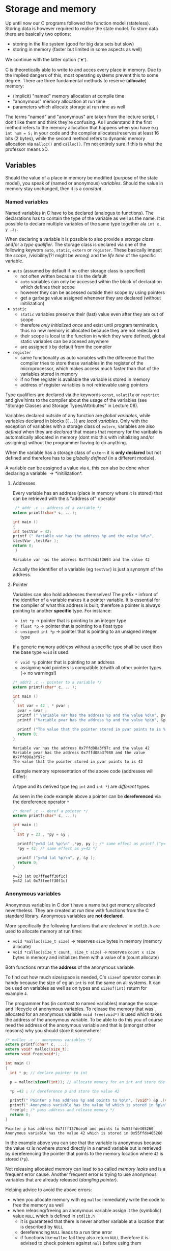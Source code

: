 #+BEGIN_COMMENT
.. title: Algos & Programming - Lecture 06
.. slug: algos-and-prog-06
.. date: 2018-10-26
.. tags: 
.. category: 
.. link: 
.. description: 
.. type: text
.. has_math: true
#+END_COMMENT

* Storage and memory
Up until now our C programs followed the function model (stateless). Storing data is however required to realise the state model. To store data there are basically two options:
- storing in the file system (good for big data sets but slow)
- storing in memory (faster but limited in some aspects as well)
  
We continue with the latter option (ᵔᴥᵔ).

C is theoretically able to write to and acces every place in memory. Due to the implied dangers of this, most operating systems prevent this to some degree. There are three fundamental methods to reserve (*allocate*) memory:
- (implicit) "named" memory allocation at compile time
-  "anonymous" memory allocation at run time
- parameters which allocate storage at run rime as well
  
The terms "named" and "anonymous" are taken from the lecture script, I don't like them and think they're confusing. As I understand it the first method refers to the memory allocation that happens when you have e.g =int num = 5;= in your code and the compiler allocates/reserves at least 16 bits (2 bytes), while the second method refers to dynamic memory allocation via =malloc()= and =calloc()=. I'm not entirely sure if this is what the professor means xD. 

** Variables
Should the value of a place in memory be modified (purpose of the state model), you speak of (named or anonymous) /variables/. Should the value in memory stay unchanged, then it is a /constant/.
*** Named variables
Named variables in C have to be declared (analogus to functions). The declarations has to contain the type of the variable as well as the name. It is possible to declare multiple variables of the same type together ala =int x, y ,z;=.

When declaring a variable it is possible to also provide a /storage class/ and/or a /type qualifier/. The storage class is declared via one of the following keywors =auto=, =static=, =extern= or =register=. These basically impact the /scope/, /visibility/(?! might be wrong) and the /life time/ of the specific variable.
- =auto= (assumed by default if no other storage class is specified)
  - not often written because it is the default
  - =auto= variables can only be accessed within the block of declaration which defines their scope
  - however they can be accessed outside their scope by using pointers
  - get a garbage value assigned whenever they are declared (without initilization)
- =static=
  - =static= variables preserve their (last) value even after they are out of scope
  - therefore /only initialized once/ and exist until program termination, thus no new memory is allocated because they are not redeclared
  - their scope is local to the function in which they were defined, global static variables can be accesed anywhere
  - are assigned =0= by default from the compiler
- =register=
  - same functionality as auto variables with the difference that the compiler tries to store these variables in the register of the microprocessor, which makes access much faster than that of the variables stored in memory
  - if no free register is available the variable is stored in memory
  - address of register variables is not retrievable using pointers

Type qualifiers are declared via the keywords =const=, =volatile= or =restrict= and give hints to the compiler about the usage of the variables (see "Storage Classes and Storage Types/Attributes" in Lecture 08).

Variables declared outside of any function are /global variables/, while variables declared in blocks (={..}=) are /local variables/. Only with the exception of variables with a storage class of =extern=, variables are also /defined/ when they are /declared/ that means that memory for the varibale is automatically allocated in memory (dont mix this with initializing and/or assigning) without the programmer having to do anything.

When the variable has a storage class of =extern= it is *only declared* but not defined and therefore has to be /globally defined/ (in a different module).

A variable can be assigned a value via =0=, this can also be done when declaring a variable \rightarrow *initilization*.

**** Addresses
Every variable has an address (place in memory where it is stored) that can be retrieved with the =&= "address of" operator
#+BEGIN_SRC C :exports both :results output
 /* addr .c -- address of a variable */
extern printf(char* c, ...);

int main ()
{
int testVar = 42;
printf (" Variable var has the address %p and the value %d\n",
&testVar ,testVar );
return 0;
 }
#+END_SRC

#+RESULTS:
: Variable var has the address 0x7ffc5d3f3694 and the value 42

Actually the identifier of a variable (eg =testVar=) is just a synonym of the address.

[[img-url:/images/identifier-memory.png]]

**** Pointer
Variables can also hold addresses themselves! The prefix =*= infront of the identifier of a variable makes it a pointer variable. It is essential for the compiler of what this address is built, therefore a pointer is always pointing to another *specific* type. For instance:
- =int *p= \rightarrow pointer that is pointing to an integer type
- =float *p= \rightarrow pointer that is pointing to a float type
- =unsigned int *p= \rightarrow pointer that is pointing to an unsigned integer type
  
If a generic memory address without a specific type shall be used then the base type =void= is used:
- =void *p= pointer that is pointing to an address
- assigning void pointers is compatible to/with all other pointer types (\rightarrow no warnings!)

#+BEGIN_SRC C :exports both :results output
  /* addr2 .c -- pointer to a variable */
  extern printf(char* c, ...);

  int main ()
  {
    int var = 42 , * pvar ;
    pvar = &var ;
    printf (" Variable var has the address %p and the value %d\n", pvar, var);
    printf ("Variable pvar has the address %p and the value %p\n", &pvar , pvar);

    printf ("The value that the pointer stored in pvar points to is %d\n", *pvar);
    return 0;
  }
#+END_SRC

#+RESULTS:
: Variable var has the address 0x7ffd08a3f97c and the value 42
: Variable pvar has the address 0x7ffd08a3f980 and the value 0x7ffd08a3f97c
: The value that the pointer stored in pvar points to is 42

Example memory representation of the above code (addresses will differ):
[[img-url:/images/pointer-memory-representation.png]]


A type and its derived type (eg =int= and =int *=) are /different/ types.

As seen in the code example above a pointer can be *dereferenced* via the dereference operator =*=
#+BEGIN_SRC C :exports both :results output
  /* deref .c -- deref a pointer */
  extern printf(char* c, ...);

  int main ()
  {
    int y = 23 , *py = &y ;

    printf("y=%d (at %p)\n" ,*py, py ); /* same effect as printf ("y=%d\n" ,y); */
    ,*py = 42; /* same effect as y=42 */

    printf ("y=%d (at %p)\n", y, &y );
    return 0;
  }
#+END_SRC

#+RESULTS:
: y=23 (at 0x7ffeeff30f1c)
: y=42 (at 0x7ffeeff30f1c)
*** Anonymous variables
Anonymous variables in C don't have a name but get memory allocated nevertheless. They are created at /run time/ with functions from the C standard library. Anonymous variables are *not declared*.

More specifically the following functions that are /declared/ in =stdlib.h= are used to allocate memory at run time:
- =void *malloc(size_t size)= \rightarrow reserves =size= bytes in memory (memory allocate)
- =void *calloc(size_t count, size_t size)= \rightarrow reserves =count x size= bytes in memory and initializes them with a value of =0= (count allocate)
  
Both functions retrun the *address* of the anonymous variable.

To find out how much size/space is needed, C's =sizeof= operator comes in handy because the size of eg an =int= is not the same on all systems. It can be used on variables as well as on types and =sizeof(int)= return for example =4=.

The programmer has (in contrast to named variables) manage the scope and lifecycle of anonymous variables. To release the memory that was allocated for an anonymous variable =void free(void*)= is used which takes the address of the anonymous variable.
To be able to do this you of course need the address of the anonymous variable and that is (amongst other reasons) why you should store it somewhere!

#+BEGIN_SRC C :exports both :results output
  /* malloc .c -- anonymous variables */
  extern printf(char* c, ...);
  extern void* malloc(size_t);
  extern void free(void*);

  int main ()
  {
    int * p; // declare pointer to int

    p = malloc(sizeof(int)); // allocate memory for an int and store the returned address of the allocated memory location and store it in p

    ,*p =42 ; // dereference p and store the value 42

    printf(" Pointer p has address %p and points to %p\n", (void*) &p ,(void*)p);
    printf(" Anonymous variable has the value %d which is stored in %p\n", *p, (void*)p);
    free(p); /* pass address and release memory */
    return 0;
  }
#+END_SRC

#+RESULTS:
: Pointer p has address 0x7fff1376cea0 and points to 0x55ffde405260
: Anonymous variable has the value 42 which is stored in 0x55ffde405260

In the example above you can see that the variable is anonymous because the value =42= is nowhere stored directly in a named variable but is retrieved by dereferencing the pointer that points to the memory location where =42= is stored (=*p=).

Not releasing allocated memory can lead to so called /memory leaks/ and is a frequent error cause. Another frequent error is trying to use anonymous variables that are already released (/dangling pointer/).

Helping advice to avoid the above errors:
- when you allocate memory with eg =malloc= immediately write the code to free the memory as well
- when releasing/freeing an anonymous variable assign it the (symbolic) value =NULL= which is defined in =stdlib.h=
  - it is guaranteed that there is never another variable at a location that is described by =NULL=
  - dereferencing =NULL= leads to a run time error
  - if functions like =malloc= fail they also return =NULL= therefore it is advised to check pointers against =null= before using them
*** Parameters
Parameters are the third way memory is allocated to store values. We covered this in the next lecture (lecture 07). (¬‿¬)
